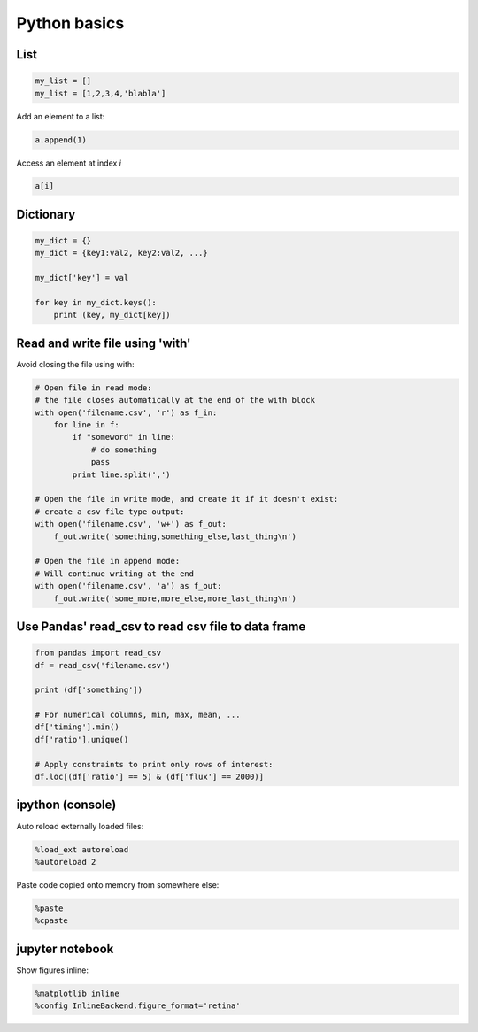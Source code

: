 Python basics
--------------

===========
List
===========

.. code:: python

  my_list = []
  my_list = [1,2,3,4,'blabla']

Add an element to a list:

.. code:: python

  a.append(1)

Access an element at index *i*

.. code:: python

  a[i]

===========
Dictionary
===========

.. code:: python

  my_dict = {}
  my_dict = {key1:val2, key2:val2, ...}

  my_dict['key'] = val

  for key in my_dict.keys():
      print (key, my_dict[key])

============================================
Read and write file using 'with'
============================================

Avoid closing the file using with:

.. code:: python

    # Open file in read mode:
    # the file closes automatically at the end of the with block
    with open('filename.csv', 'r') as f_in:
        for line in f:
            if "someword" in line:
                # do something
                pass
            print line.split(',')

    # Open the file in write mode, and create it if it doesn't exist:
    # create a csv file type output:
    with open('filename.csv', 'w+') as f_out:
        f_out.write('something,something_else,last_thing\n')

    # Open the file in append mode:
    # Will continue writing at the end
    with open('filename.csv', 'a') as f_out:
        f_out.write('some_more,more_else,more_last_thing\n')


=====================================================
Use Pandas' read_csv to read csv file to data frame
=====================================================

.. code:: python

  from pandas import read_csv
  df = read_csv('filename.csv')

  print (df['something'])

  # For numerical columns, min, max, mean, ...
  df['timing'].min()
  df['ratio'].unique()

  # Apply constraints to print only rows of interest:
  df.loc[(df['ratio'] == 5) & (df['flux'] == 2000)]

======================
ipython (console)
======================

Auto reload externally loaded files:

.. code:: python

  %load_ext autoreload
  %autoreload 2

Paste code copied onto memory from somewhere else:

.. code:: python

  %paste
  %cpaste

======================
jupyter notebook
======================

Show figures inline:

.. code:: python

  %matplotlib inline
  %config InlineBackend.figure_format='retina'